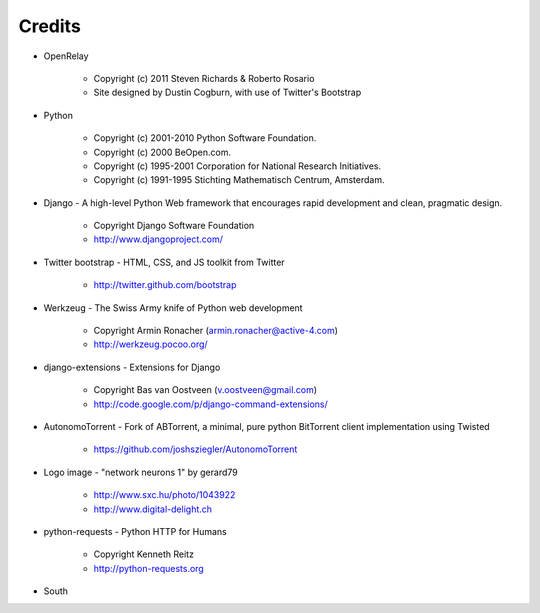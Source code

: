 =======
Credits
=======

* OpenRelay

    * Copyright (c) 2011 Steven Richards & Roberto Rosario
    * Site designed by Dustin Cogburn, with use of Twitter's Bootstrap

* Python

    * Copyright (c) 2001-2010 Python Software Foundation.
    * Copyright (c) 2000 BeOpen.com.
    * Copyright (c) 1995-2001 Corporation for National Research Initiatives.
    * Copyright (c) 1991-1995 Stichting Mathematisch Centrum, Amsterdam.


* Django - A high-level Python Web framework that encourages rapid development and clean, pragmatic design.

    * Copyright Django Software Foundation
    * http://www.djangoproject.com/


* Twitter bootstrap - HTML, CSS, and JS toolkit from Twitter

    * http://twitter.github.com/bootstrap
                   
                    
* Werkzeug - The Swiss Army knife of Python web development

    * Copyright Armin Ronacher (armin.ronacher@active-4.com)
    * http://werkzeug.pocoo.org/


* django-extensions - Extensions for Django

    * Copyright Bas van Oostveen (v.oostveen@gmail.com)
    * http://code.google.com/p/django-command-extensions/


* AutonomoTorrent - Fork of ABTorrent, a minimal, pure python BitTorrent client implementation using Twisted

    * https://github.com/joshsziegler/AutonomoTorrent


* Logo image - "network neurons 1" by gerard79

    * http://www.sxc.hu/photo/1043922
    * http://www.digital-delight.ch


* python-requests - Python HTTP for Humans

    * Copyright Kenneth Reitz
    * http://python-requests.org
    
* South
